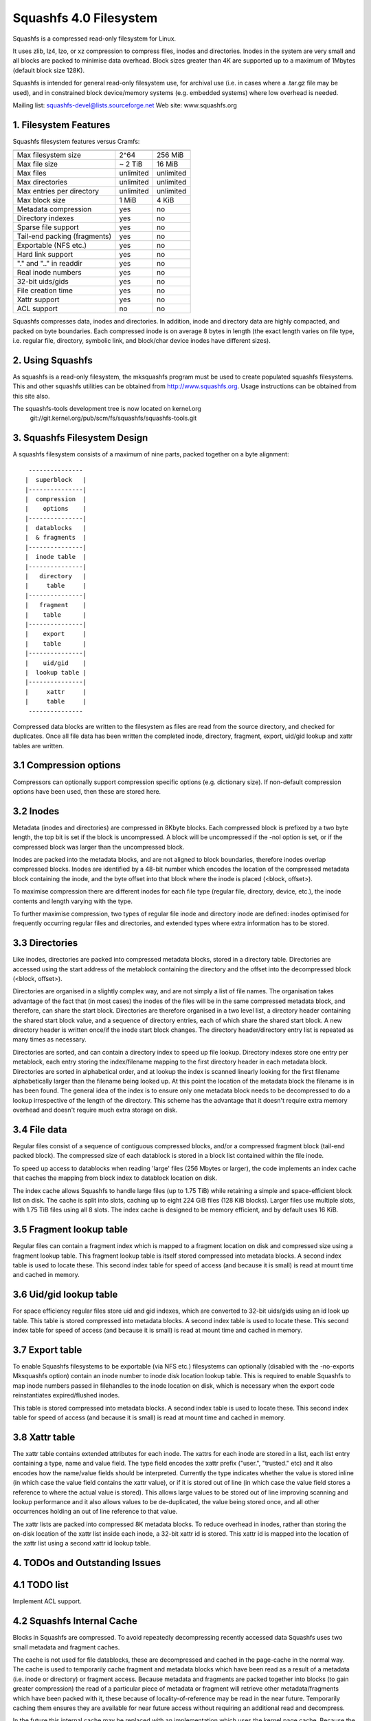.. SPDX-License-Identifier: GPL-2.0

=======================
Squashfs 4.0 Filesystem
=======================

Squashfs is a compressed read-only filesystem for Linux.

It uses zlib, lz4, lzo, or xz compression to compress files, inodes and
directories.  Inodes in the system are very small and all blocks are packed to
minimise data overhead. Block sizes greater than 4K are supported up to a
maximum of 1Mbytes (default block size 128K).

Squashfs is intended for general read-only filesystem use, for archival
use (i.e. in cases where a .tar.gz file may be used), and in constrained
block device/memory systems (e.g. embedded systems) where low overhead is
needed.

Mailing list: squashfs-devel@lists.sourceforge.net
Web site: www.squashfs.org

1. Filesystem Features
----------------------

Squashfs filesystem features versus Cramfs:

============================== 	=========		==========
				Squashfs		Cramfs
============================== 	=========		==========
Max filesystem size		2^64			256 MiB
Max file size			~ 2 TiB			16 MiB
Max files			unlimited		unlimited
Max directories			unlimited		unlimited
Max entries per directory	unlimited		unlimited
Max block size			1 MiB			4 KiB
Metadata compression		yes			no
Directory indexes		yes			no
Sparse file support		yes			no
Tail-end packing (fragments)	yes			no
Exportable (NFS etc.)		yes			no
Hard link support		yes			no
"." and ".." in readdir		yes			no
Real inode numbers		yes			no
32-bit uids/gids		yes			no
File creation time		yes			no
Xattr support			yes			no
ACL support			no			no
============================== 	=========		==========

Squashfs compresses data, inodes and directories.  In addition, inode and
directory data are highly compacted, and packed on byte boundaries.  Each
compressed inode is on average 8 bytes in length (the exact length varies on
file type, i.e. regular file, directory, symbolic link, and block/char device
inodes have different sizes).

2. Using Squashfs
-----------------

As squashfs is a read-only filesystem, the mksquashfs program must be used to
create populated squashfs filesystems.  This and other squashfs utilities
can be obtained from http://www.squashfs.org.  Usage instructions can be
obtained from this site also.

The squashfs-tools development tree is now located on kernel.org
	git://git.kernel.org/pub/scm/fs/squashfs/squashfs-tools.git

3. Squashfs Filesystem Design
-----------------------------

A squashfs filesystem consists of a maximum of nine parts, packed together on a
byte alignment::

	 ---------------
	|  superblock 	|
	|---------------|
	|  compression  |
	|    options    |
	|---------------|
	|  datablocks   |
	|  & fragments  |
	|---------------|
	|  inode table	|
	|---------------|
	|   directory	|
	|     table     |
	|---------------|
	|   fragment	|
	|    table      |
	|---------------|
	|    export     |
	|    table      |
	|---------------|
	|    uid/gid	|
	|  lookup table	|
	|---------------|
	|     xattr     |
	|     table	|
	 ---------------

Compressed data blocks are written to the filesystem as files are read from
the source directory, and checked for duplicates.  Once all file data has been
written the completed inode, directory, fragment, export, uid/gid lookup and
xattr tables are written.

3.1 Compression options
-----------------------

Compressors can optionally support compression specific options (e.g.
dictionary size).  If non-default compression options have been used, then
these are stored here.

3.2 Inodes
----------

Metadata (inodes and directories) are compressed in 8Kbyte blocks.  Each
compressed block is prefixed by a two byte length, the top bit is set if the
block is uncompressed.  A block will be uncompressed if the -noI option is set,
or if the compressed block was larger than the uncompressed block.

Inodes are packed into the metadata blocks, and are not aligned to block
boundaries, therefore inodes overlap compressed blocks.  Inodes are identified
by a 48-bit number which encodes the location of the compressed metadata block
containing the inode, and the byte offset into that block where the inode is
placed (<block, offset>).

To maximise compression there are different inodes for each file type
(regular file, directory, device, etc.), the inode contents and length
varying with the type.

To further maximise compression, two types of regular file inode and
directory inode are defined: inodes optimised for frequently occurring
regular files and directories, and extended types where extra
information has to be stored.

3.3 Directories
---------------

Like inodes, directories are packed into compressed metadata blocks, stored
in a directory table.  Directories are accessed using the start address of
the metablock containing the directory and the offset into the
decompressed block (<block, offset>).

Directories are organised in a slightly complex way, and are not simply
a list of file names.  The organisation takes advantage of the
fact that (in most cases) the inodes of the files will be in the same
compressed metadata block, and therefore, can share the start block.
Directories are therefore organised in a two level list, a directory
header containing the shared start block value, and a sequence of directory
entries, each of which share the shared start block.  A new directory header
is written once/if the inode start block changes.  The directory
header/directory entry list is repeated as many times as necessary.

Directories are sorted, and can contain a directory index to speed up
file lookup.  Directory indexes store one entry per metablock, each entry
storing the index/filename mapping to the first directory header
in each metadata block.  Directories are sorted in alphabetical order,
and at lookup the index is scanned linearly looking for the first filename
alphabetically larger than the filename being looked up.  At this point the
location of the metadata block the filename is in has been found.
The general idea of the index is to ensure only one metadata block needs to be
decompressed to do a lookup irrespective of the length of the directory.
This scheme has the advantage that it doesn't require extra memory overhead
and doesn't require much extra storage on disk.

3.4 File data
-------------

Regular files consist of a sequence of contiguous compressed blocks, and/or a
compressed fragment block (tail-end packed block).   The compressed size
of each datablock is stored in a block list contained within the
file inode.

To speed up access to datablocks when reading 'large' files (256 Mbytes or
larger), the code implements an index cache that caches the mapping from
block index to datablock location on disk.

The index cache allows Squashfs to handle large files (up to 1.75 TiB) while
retaining a simple and space-efficient block list on disk.  The cache
is split into slots, caching up to eight 224 GiB files (128 KiB blocks).
Larger files use multiple slots, with 1.75 TiB files using all 8 slots.
The index cache is designed to be memory efficient, and by default uses
16 KiB.

3.5 Fragment lookup table
-------------------------

Regular files can contain a fragment index which is mapped to a fragment
location on disk and compressed size using a fragment lookup table.  This
fragment lookup table is itself stored compressed into metadata blocks.
A second index table is used to locate these.  This second index table for
speed of access (and because it is small) is read at mount time and cached
in memory.

3.6 Uid/gid lookup table
------------------------

For space efficiency regular files store uid and gid indexes, which are
converted to 32-bit uids/gids using an id look up table.  This table is
stored compressed into metadata blocks.  A second index table is used to
locate these.  This second index table for speed of access (and because it
is small) is read at mount time and cached in memory.

3.7 Export table
----------------

To enable Squashfs filesystems to be exportable (via NFS etc.) filesystems
can optionally (disabled with the -no-exports Mksquashfs option) contain
an inode number to inode disk location lookup table.  This is required to
enable Squashfs to map inode numbers passed in filehandles to the inode
location on disk, which is necessary when the export code reinstantiates
expired/flushed inodes.

This table is stored compressed into metadata blocks.  A second index table is
used to locate these.  This second index table for speed of access (and because
it is small) is read at mount time and cached in memory.

3.8 Xattr table
---------------

The xattr table contains extended attributes for each inode.  The xattrs
for each inode are stored in a list, each list entry containing a type,
name and value field.  The type field encodes the xattr prefix
("user.", "trusted." etc) and it also encodes how the name/value fields
should be interpreted.  Currently the type indicates whether the value
is stored inline (in which case the value field contains the xattr value),
or if it is stored out of line (in which case the value field stores a
reference to where the actual value is stored).  This allows large values
to be stored out of line improving scanning and lookup performance and it
also allows values to be de-duplicated, the value being stored once, and
all other occurrences holding an out of line reference to that value.

The xattr lists are packed into compressed 8K metadata blocks.
To reduce overhead in inodes, rather than storing the on-disk
location of the xattr list inside each inode, a 32-bit xattr id
is stored.  This xattr id is mapped into the location of the xattr
list using a second xattr id lookup table.

4. TODOs and Outstanding Issues
-------------------------------

4.1 TODO list
-------------

Implement ACL support.

4.2 Squashfs Internal Cache
---------------------------

Blocks in Squashfs are compressed.  To avoid repeatedly decompressing
recently accessed data Squashfs uses two small metadata and fragment caches.

The cache is not used for file datablocks, these are decompressed and cached in
the page-cache in the normal way.  The cache is used to temporarily cache
fragment and metadata blocks which have been read as a result of a metadata
(i.e. inode or directory) or fragment access.  Because metadata and fragments
are packed together into blocks (to gain greater compression) the read of a
particular piece of metadata or fragment will retrieve other metadata/fragments
which have been packed with it, these because of locality-of-reference may be
read in the near future. Temporarily caching them ensures they are available
for near future access without requiring an additional read and decompress.

In the future this internal cache may be replaced with an implementation which
uses the kernel page cache.  Because the page cache operates on page sized
units this may introduce additional complexity in terms of locking and
associated race conditions.
